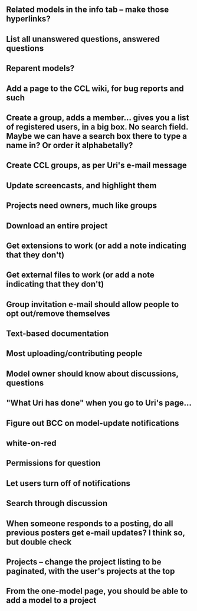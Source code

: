 ** Related models in the info tab -- make those hyperlinks?
** List all unanswered questions, answered questions
** Reparent models?  
** Add a page to the CCL wiki, for bug reports and such
** Create a group, adds a member... gives you a list of registered users, in a big box.  No search field. Maybe we can have a search box there to type a name in?  Or order it alphabetally?
** Create CCL groups, as per Uri's e-mail message

** Update screencasts, and highlight them
** Projects need owners, much like groups
** Download an entire project

** Get extensions to work (or add a note indicating that they don't)
** Get external files to work (or add a note indicating that they don't)

** Group invitation e-mail should allow people to opt out/remove themselves
** Text-based documentation

** Most uploading/contributing people
** Model owner should know about discussions, questions
** "What Uri has done" when you go to Uri's page...

** Figure out BCC on model-update notifications

** white-on-red

** Permissions for question
** Let users turn off of notifications

** Search through discussion
** When someone responds to a posting, do all previous posters get e-mail updates?  I think so, but double check
** Projects -- change the project listing to be paginated, with the user's projects at the top
** From the one-model page, you should be able to add a model to a project
